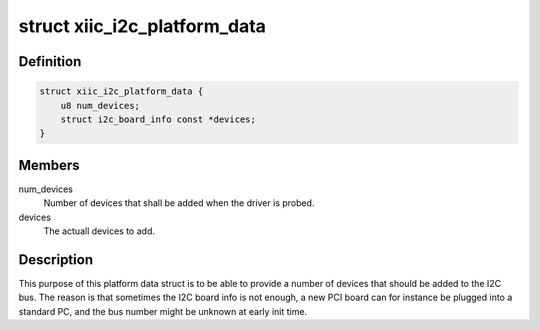 .. -*- coding: utf-8; mode: rst -*-
.. src-file: include/linux/i2c-xiic.h

.. _`xiic_i2c_platform_data`:

struct xiic_i2c_platform_data
=============================

.. c:type:: struct xiic_i2c_platform_data

    Platform data of the Xilinx I2C driver

.. _`xiic_i2c_platform_data.definition`:

Definition
----------

.. code-block:: c

    struct xiic_i2c_platform_data {
        u8 num_devices;
        struct i2c_board_info const *devices;
    }

.. _`xiic_i2c_platform_data.members`:

Members
-------

num_devices
    Number of devices that shall be added when the driver
    is probed.

devices
    The actuall devices to add.

.. _`xiic_i2c_platform_data.description`:

Description
-----------

This purpose of this platform data struct is to be able to provide a number
of devices that should be added to the I2C bus. The reason is that sometimes
the I2C board info is not enough, a new PCI board can for instance be
plugged into a standard PC, and the bus number might be unknown at
early init time.

.. This file was automatic generated / don't edit.

